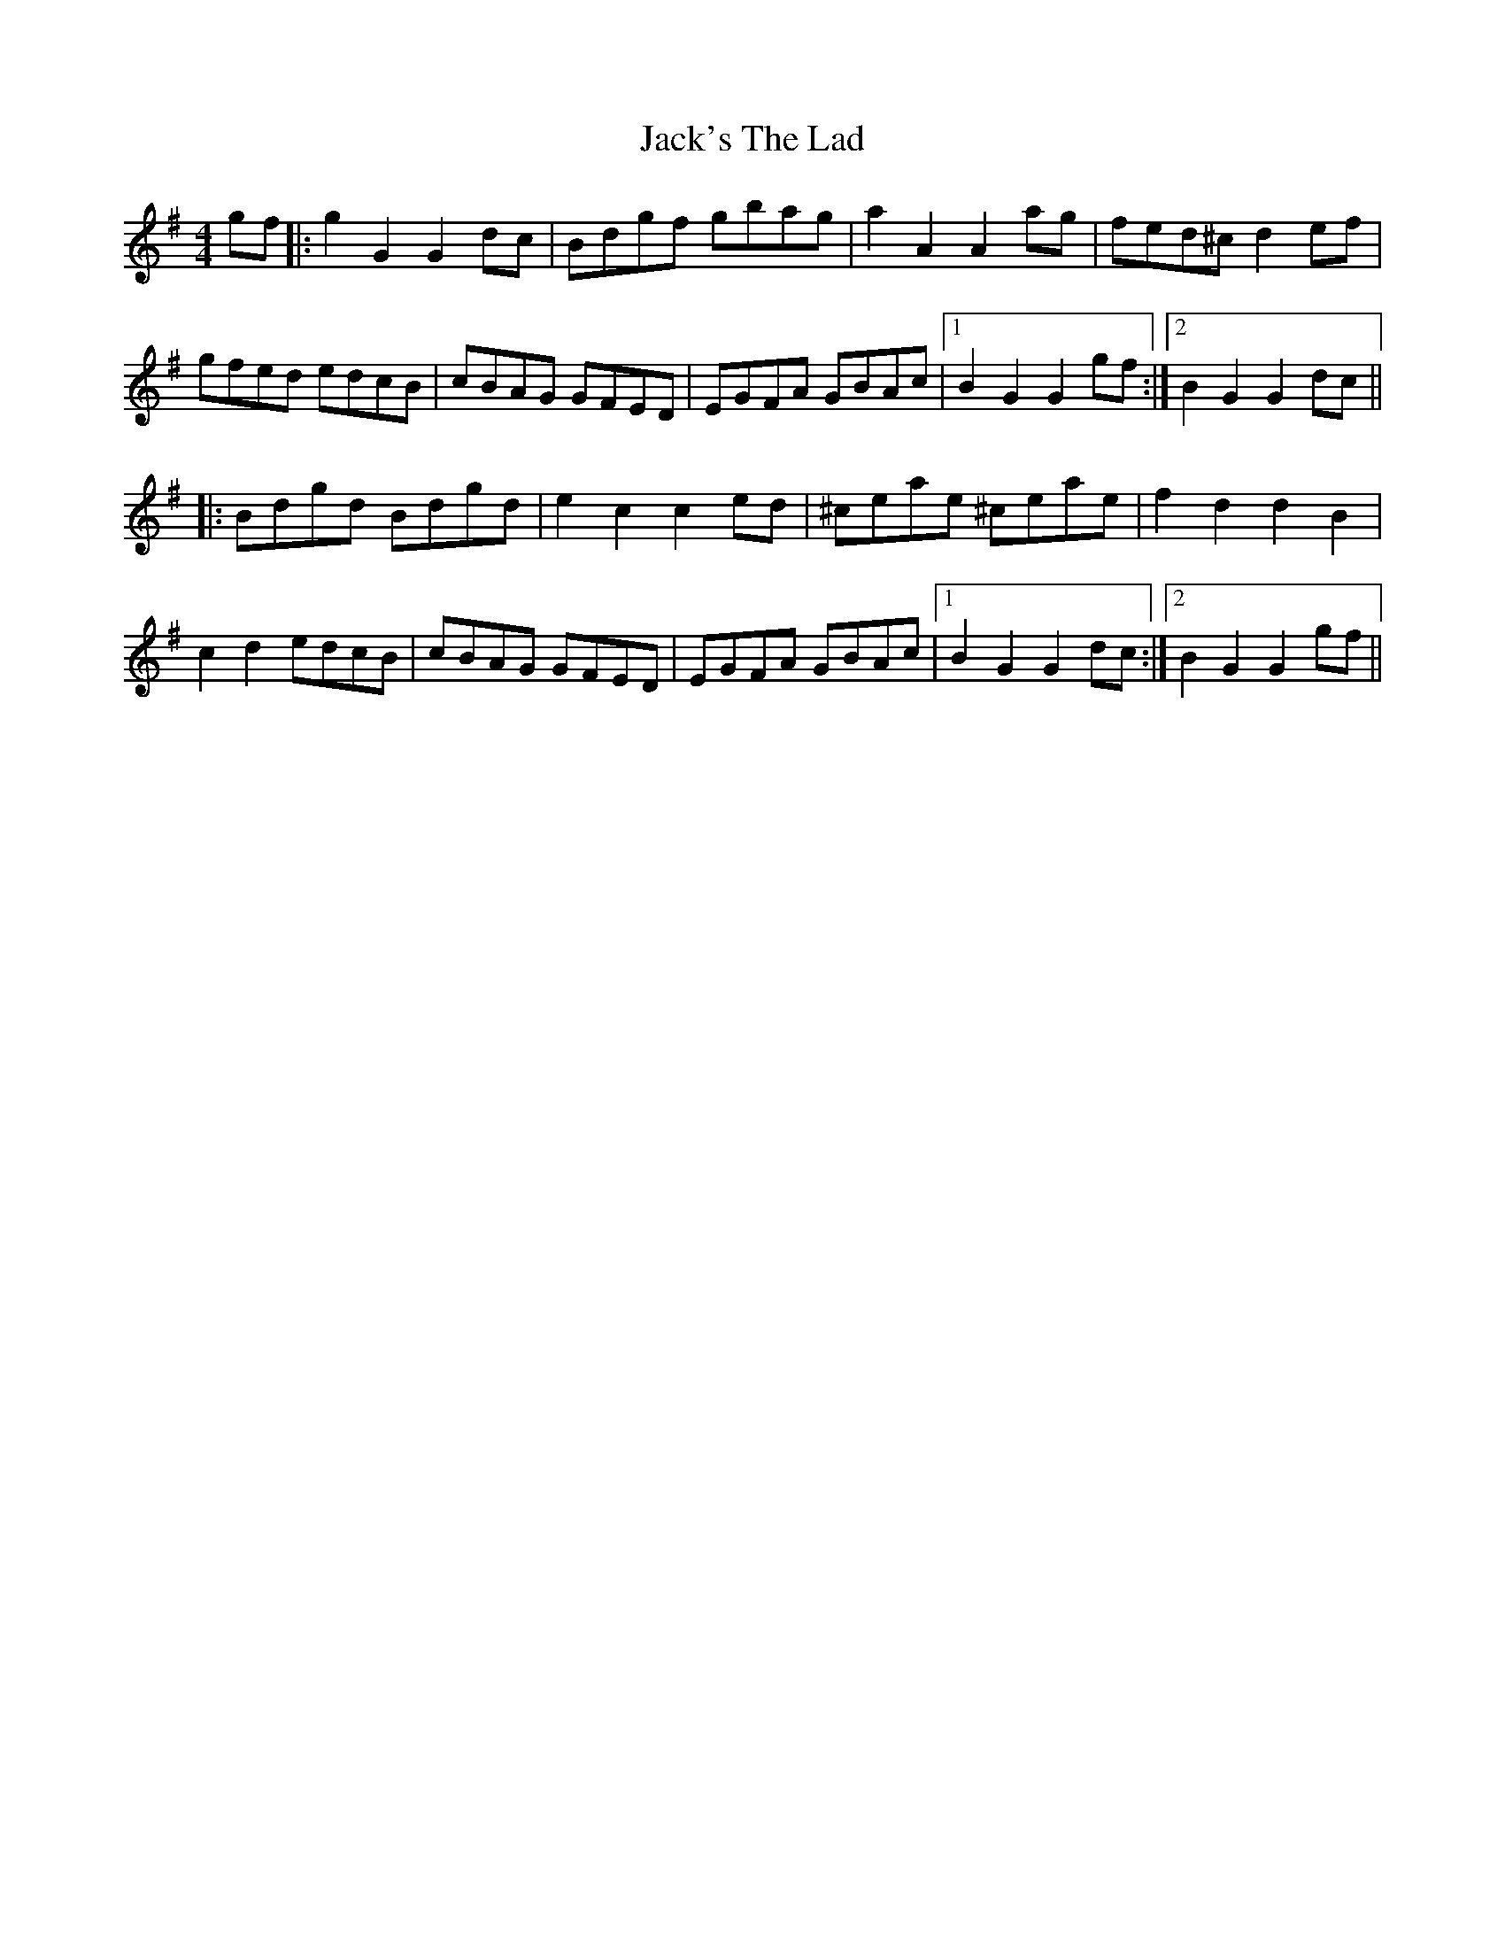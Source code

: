 X: 19381
T: Jack's The Lad
R: hornpipe
M: 4/4
K: Gmajor
gf|:g2G2G2dc|Bdgf gbag|a2A2A2ag|fed^cd2ef|
gfed edcB|cBAG GFED|EGFA GBAc|1 B2G2 G2gf:|2 B2G2 G2dc||
|:Bdgd Bdgd|e2c2c2ed|^ceae ^ceae|f2d2d2 B2|
c2 d2 edcB|cBAG GFED|EGFA GBAc|1 B2G2 G2dc:|2 B2G2 G2gf||

